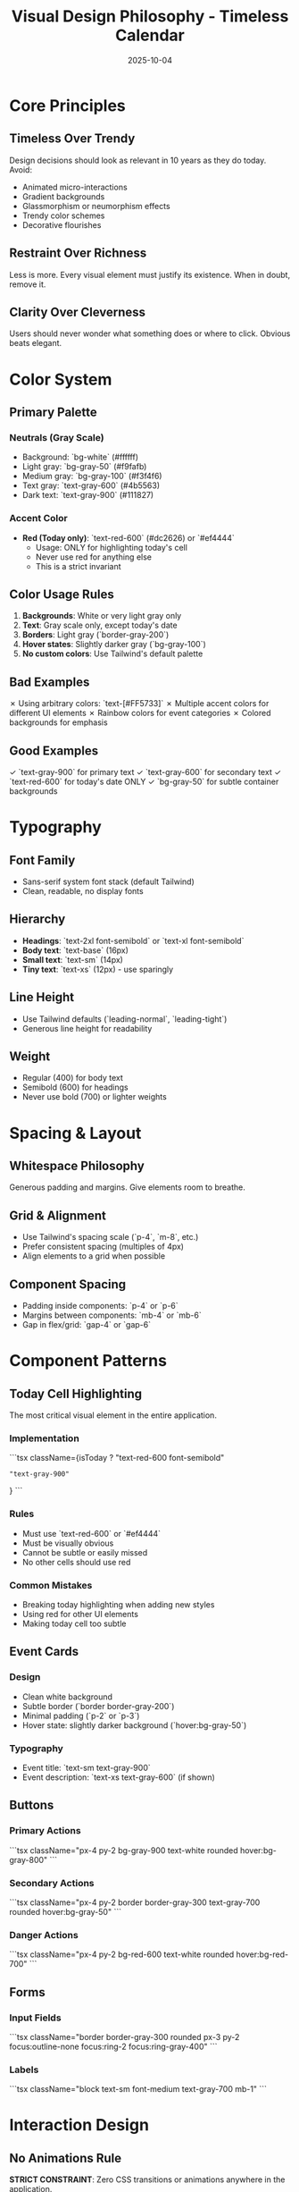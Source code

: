 #+TITLE: Visual Design Philosophy - Timeless Calendar
#+DATE: 2025-10-04
#+TAGS: design, ui, visual, tailwind
#+KEYWORDS: design-system, colors, typography, components

#+BEGIN_COMMENT
LLM_CONTEXT:
- Purpose: Visual principles, component patterns, design tokens
- Key Docs: Color, typography, UI rules
- Always read before: Making UI changes or design decisions
#+END_COMMENT

* Core Principles

** Timeless Over Trendy

Design decisions should look as relevant in 10 years as they do today. Avoid:
- Animated micro-interactions
- Gradient backgrounds
- Glassmorphism or neumorphism effects
- Trendy color schemes
- Decorative flourishes

** Restraint Over Richness

Less is more. Every visual element must justify its existence. When in doubt, remove it.

** Clarity Over Cleverness

Users should never wonder what something does or where to click. Obvious beats elegant.

* Color System

** Primary Palette

*** Neutrals (Gray Scale)
- Background: `bg-white` (#ffffff)
- Light gray: `bg-gray-50` (#f9fafb)
- Medium gray: `bg-gray-100` (#f3f4f6)
- Text gray: `text-gray-600` (#4b5563)
- Dark text: `text-gray-900` (#111827)

*** Accent Color
- **Red (Today only)**: `text-red-600` (#dc2626) or `#ef4444`
  - Usage: ONLY for highlighting today's cell
  - Never use red for anything else
  - This is a strict invariant

** Color Usage Rules

1. **Backgrounds**: White or very light gray only
2. **Text**: Gray scale only, except today's date
3. **Borders**: Light gray (`border-gray-200`)
4. **Hover states**: Slightly darker gray (`bg-gray-100`)
5. **No custom colors**: Use Tailwind's default palette

** Bad Examples

✗ Using arbitrary colors: `text-[#FF5733]`
✗ Multiple accent colors for different UI elements
✗ Rainbow colors for event categories
✗ Colored backgrounds for emphasis

** Good Examples

✓ `text-gray-900` for primary text
✓ `text-gray-600` for secondary text
✓ `text-red-600` for today's date ONLY
✓ `bg-gray-50` for subtle container backgrounds

* Typography

** Font Family
- Sans-serif system font stack (default Tailwind)
- Clean, readable, no display fonts

** Hierarchy
- **Headings**: `text-2xl font-semibold` or `text-xl font-semibold`
- **Body text**: `text-base` (16px)
- **Small text**: `text-sm` (14px)
- **Tiny text**: `text-xs` (12px) - use sparingly

** Line Height
- Use Tailwind defaults (`leading-normal`, `leading-tight`)
- Generous line height for readability

** Weight
- Regular (400) for body text
- Semibold (600) for headings
- Never use bold (700) or lighter weights

* Spacing & Layout

** Whitespace Philosophy
Generous padding and margins. Give elements room to breathe.

** Grid & Alignment
- Use Tailwind's spacing scale (`p-4`, `m-8`, etc.)
- Prefer consistent spacing (multiples of 4px)
- Align elements to a grid when possible

** Component Spacing
- Padding inside components: `p-4` or `p-6`
- Margins between components: `mb-4` or `mb-6`
- Gap in flex/grid: `gap-4` or `gap-6`

* Component Patterns

** Today Cell Highlighting

The most critical visual element in the entire application.

*** Implementation
```tsx
className={isToday
  ? "text-red-600 font-semibold"
  : "text-gray-900"
}
```

*** Rules
- Must use `text-red-600` or `#ef4444`
- Must be visually obvious
- Cannot be subtle or easily missed
- No other cells should use red

*** Common Mistakes
- Breaking today highlighting when adding new styles
- Using red for other UI elements
- Making today cell too subtle

** Event Cards

*** Design
- Clean white background
- Subtle border (`border border-gray-200`)
- Minimal padding (`p-2` or `p-3`)
- Hover state: slightly darker background (`hover:bg-gray-50`)

*** Typography
- Event title: `text-sm text-gray-900`
- Event description: `text-xs text-gray-600` (if shown)

** Buttons

*** Primary Actions
```tsx
className="px-4 py-2 bg-gray-900 text-white rounded hover:bg-gray-800"
```

*** Secondary Actions
```tsx
className="px-4 py-2 border border-gray-300 text-gray-700 rounded hover:bg-gray-50"
```

*** Danger Actions
```tsx
className="px-4 py-2 bg-red-600 text-white rounded hover:bg-red-700"
```

** Forms

*** Input Fields
```tsx
className="border border-gray-300 rounded px-3 py-2 focus:outline-none focus:ring-2 focus:ring-gray-400"
```

*** Labels
```tsx
className="block text-sm font-medium text-gray-700 mb-1"
```

* Interaction Design

** No Animations Rule

**STRICT CONSTRAINT**: Zero CSS transitions or animations anywhere in the application.

*** Forbidden
```css
/* ❌ NEVER DO THIS */
transition: all 0.3s ease;
transform: scale(1.05);
animation: fadeIn 0.5s;
```

*** Why
1. Maintains timeless aesthetic
2. Improves performance
3. Reduces cognitive load
4. Makes UI feel instant

*** Exceptions
**NONE**. This rule has no exceptions.

** Hover States

Use background color changes only:
```tsx
hover:bg-gray-100
hover:bg-gray-50
```

** Focus States

Tailwind's default focus rings are acceptable:
```tsx
focus:outline-none focus:ring-2 focus:ring-gray-400
```

* View-Specific Designs

** Year View (Calendar Grid)

*** Layout
- 12-month grid (4 columns × 3 rows on desktop)
- Each month: 7-column day grid
- Consistent spacing between months

*** Month Headers
- Month name: `text-lg font-semibold text-gray-900`
- Centered above month grid

*** Day Cells
- Minimal padding
- Clear separation between days
- Today cell stands out in red

** Event Form (Modal)

*** Container
- White background
- Drop shadow for depth
- Centered on screen
- Max width constraint

*** Fields
- Stacked vertically
- Clear labels
- Standard input styling

* Technical Implementation (Tailwind Conventions)

** Prefer Utility Classes
Use Tailwind utilities directly in JSX, avoid custom CSS when possible.

** Component Composition
Build reusable components with consistent styling patterns.

** Responsive Design
- Mobile-first approach (though desktop is primary)
- Use responsive prefixes: `md:`, `lg:`

** Dark Mode
Not currently supported. Stick to light mode design.

* Evolution Principles

** How to Experiment Responsibly

1. **Prototype in isolation**: Test new designs in a separate branch
2. **Check invariants**: Ensure today cell highlighting remains intact
3. **Validate against principles**: Does it maintain timeless aesthetic?
4. **Get feedback**: Document experiment in experimental-mode-feedback.org

** When to Update This Doc

- Adding new component patterns
- Establishing new color usage rules
- Defining new spacing conventions
- After resolving design inconsistencies

* Quick Reference

** Color Decision Tree
1. Is it today's cell? → `text-red-600`
2. Is it primary text? → `text-gray-900`
3. Is it secondary text? → `text-gray-600`
4. Is it a background? → `bg-white` or `bg-gray-50`
5. Is it a border? → `border-gray-200`

** Spacing Decision Tree
1. Inside a component? → `p-4` or `p-6`
2. Between components? → `mb-4` or `mb-6`
3. Grid/flex gap? → `gap-4` or `gap-6`

---
[[file:CLAUDE.org][← Docs Map]] | [[file:the-timeless-approach.org][← Philosophy]] | [[file:design-architecture.org][→ Architecture]]

Last Updated: 2025-10-04
